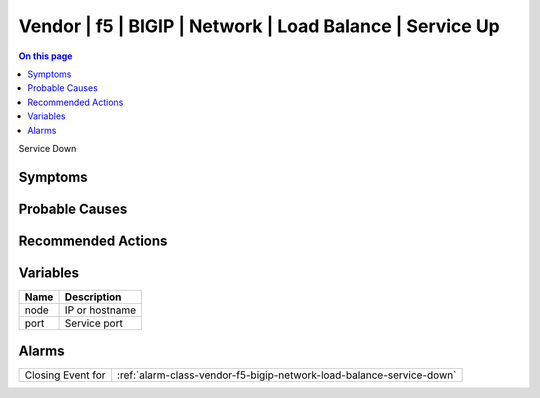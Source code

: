 .. _event-class-vendor-f5-bigip-network-load-balance-service-up:

=========================================================
Vendor | f5 | BIGIP | Network | Load Balance | Service Up
=========================================================
.. contents:: On this page
    :local:
    :backlinks: none
    :depth: 1
    :class: singlecol

Service Down

Symptoms
--------
.. todo::
    Describe Vendor | f5 | BIGIP | Network | Load Balance | Service Up symptoms

Probable Causes
---------------
.. todo::
    Describe Vendor | f5 | BIGIP | Network | Load Balance | Service Up probable causes

Recommended Actions
-------------------
.. todo::
    Describe Vendor | f5 | BIGIP | Network | Load Balance | Service Up recommended actions

Variables
----------
==================== ==================================================
Name                 Description
==================== ==================================================
node                 IP or hostname
port                 Service port
==================== ==================================================

Alarms
------
================= ======================================================================
Closing Event for :ref:`alarm-class-vendor-f5-bigip-network-load-balance-service-down`
================= ======================================================================
